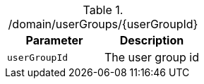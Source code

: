 ./domain/userGroups/{userGroupId}
|===
|Parameter|Description

|`userGroupId`
|The user group id

|===